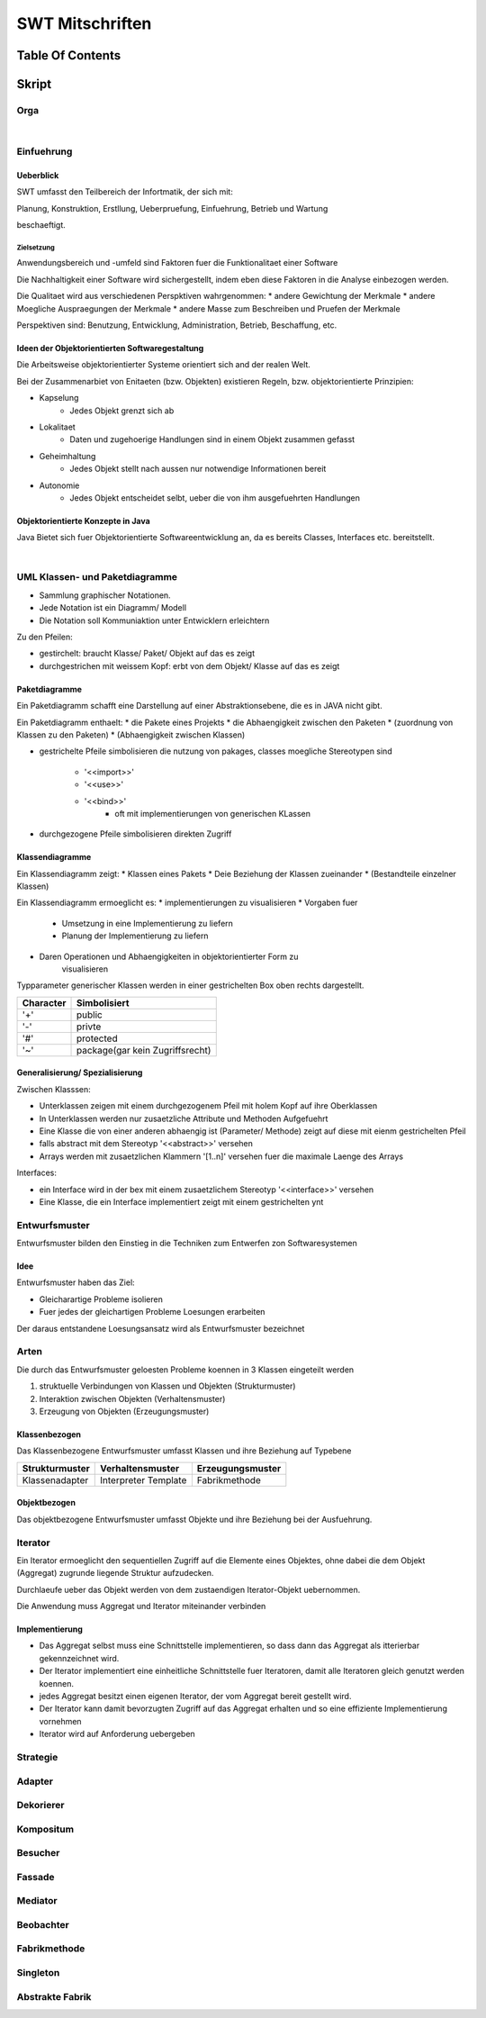 .. todo::
    ...
################
SWT Mitschriften
################

Table Of Contents
#################

Skript
#######

Orga
====

|

Einfuehrung
===========

Ueberblick
----------

SWT umfasst den Teilbereich der Infortmatik, der sich mit:

Planung, Konstruktion, Erstllung, Ueberpruefung, Einfuehrung, Betrieb und
Wartung

beschaeftigt.

Zielsetzung
^^^^^^^^^^^

Anwendungsbereich und -umfeld sind Faktoren fuer die Funktionalitaet einer
Software

Die Nachhaltigkeit einer Software wird sichergestellt, indem eben diese Faktoren
in die Analyse einbezogen werden.

Die Qualitaet wird aus verschiedenen Perspktiven wahrgenommen:
* andere Gewichtung der Merkmale
* andere Moegliche Auspraegungen der Merkmale
* andere Masse zum Beschreiben und Pruefen der Merkmale

Perspektiven sind:
Benutzung, Entwicklung, Administration, Betrieb, Beschaffung, etc.

Ideen der Objektorientierten Softwaregestaltung
------------------------------------------------

Die Arbeitsweise objektorientierter Systeme orientiert sich and der realen Welt.

Bei der Zusammenarbiet von Enitaeten (bzw. Objekten) existieren Regeln, bzw.
objektorientierte Prinzipien:

* Kapselung
    + Jedes Objekt grenzt sich ab
* Lokalitaet
    + Daten und zugehoerige Handlungen sind in einem Objekt zusammen gefasst
* Geheimhaltung
    + Jedes Objekt stellt nach aussen nur notwendige Informationen bereit
* Autonomie
    + Jedes Objekt entscheidet selbt, ueber die von ihm ausgefuehrten Handlungen

Objektorientierte Konzepte in Java
-----------------------------------

Java Bietet sich fuer Objektorientierte Softwareentwicklung an, da es bereits
Classes, Interfaces etc. bereitstellt.

|

UML Klassen- und Paketdiagramme
===============================

* Sammlung graphischer Notationen.
* Jede Notation ist ein Diagramm/ Modell
* Die Notation soll Kommuniaktion unter Entwicklern erleichtern

Zu den Pfeilen:

* gestirchelt: braucht Klasse/ Paket/ Objekt auf das es zeigt
* durchgestrichen mit weissem Kopf: erbt von dem Objekt/ Klasse auf das es zeigt

Paketdiagramme
--------------

Ein Paketdiagramm schafft eine Darstellung auf einer Abstraktionsebene, die es
in JAVA nicht gibt. 

Ein Paketdiagramm enthaelt:
* die Pakete eines Projekts
* die Abhaengigkeit zwischen den Paketen
* (zuordnung von Klassen zu den Paketen)
* (Abhaengigkeit zwischen Klassen)

* gestrichelte Pfeile simbolisieren die nutzung von pakages, classes
  moegliche Stereotypen sind
    + '<<import>>'
    + '<<use>>'
    + '<<bind>>'
        - oft mit implementierungen von generischen KLassen
* durchgezogene Pfeile simbolisieren direkten Zugriff

Klassendiagramme
----------------

Ein Klassendiagramm zeigt:
* Klassen eines Pakets
* Deie Beziehung der Klassen zueinander
* (Bestandteile einzelner Klassen)

Ein Klassendiagramm ermoeglicht es:
* implementierungen zu visualisieren
* Vorgaben fuer
    + Umsetzung in eine Implementierung zu liefern
    + Planung der Implementierung zu liefern
* Daren Operationen und Abhaengigkeiten in objektorientierter Form zu
    visualisieren

Typparameter generischer Klassen werden in einer gestrichelten Box oben rechts
dargestellt.

=========== ===============================
Character   Simbolisiert
=========== ===============================
'+'         public
'-'         privte
'#'         protected
'~'         package(gar kein Zugriffsrecht)
=========== ===============================

Generalisierung/ Spezialisierung
--------------------------------

Zwischen Klasssen:

* Unterklassen zeigen mit einem durchgezogenem Pfeil mit holem Kopf auf ihre 
  Oberklassen
* In Unterklassen werden nur zusaetzliche Attribute und Methoden Aufgefuehrt
* Eine Klasse die von einer anderen abhaengig ist (Parameter/ Methode) zeigt
  auf diese mit eienm gestrichelten Pfeil
* falls abstract mit dem Stereotyp '<<abstract>>' versehen
* Arrays werden mit zusaetzlichen Klammern '[1..n]' versehen fuer die maximale
  Laenge des Arrays

Interfaces:

* ein Interface wird in der bex mit einem zusaetzlichem Stereotyp
  '<<interface>>' versehen
* Eine Klasse, die ein Interface implementiert zeigt mit einem gestrichelten
  ynt

.. 141

Entwurfsmuster
==============

Entwurfsmuster bilden den Einstieg in die Techniken zum Entwerfen zon 
Softwaresystemen

Idee
----

Entwurfsmuster haben das Ziel:

* Gleicharartige Probleme isolieren
* Fuer jedes der gleichartigen Probleme Loesungen erarbeiten

Der daraus entstandene Loesungsansatz wird als Entwurfsmuster bezeichnet

Arten
=====

Die durch das Entwurfsmuster geloesten Probleme koennen in 3 Klassen eingeteilt
werden

1. struktuelle Verbindungen von Klassen und Objekten (Strukturmuster)
2. Interaktion zwischen Objekten (Verhaltensmuster)
3. Erzeugung von Objekten (Erzeugungsmuster)

Klassenbezogen
--------------

Das Klassenbezogene Entwurfsmuster umfasst Klassen und ihre Beziehung auf
Typebene

=================== ======================= =============================
Strukturmuster      Verhaltensmuster        Erzeugungsmuster
=================== ======================= =============================
Klassenadapter      Interpreter             Fabrikmethode
                    Template
=================== ======================= =============================

Objektbezogen
-------------

Das objektbezogene Entwurfsmuster umfasst Objekte und ihre Beziehung bei der
Ausfuehrung.

=================== =======================     =============================
Strukturmuster      Verhaltensmuster            Erzeugungsmuster
=================== =======================     =============================
Objektadabpter      Strategie                   Abstrakte Fabrik
Dekorierer          Mediator                    Singleton
Kompositum          Beobachter                  Erbauer
Fassade             Verantwortlichkeitskette    Prototyp
Bruecke             Kommando
Fliegengewicht      Iterator
Stellvertreter      Erinnerer
                    Zustand
                    Besucher
=================== =======================     =============================

Iterator
========

.. 148

Ein Iterator ermoeglicht den sequentiellen Zugriff auf die Elemente eines
Objektes, ohne dabei die dem Objekt (Aggregat) zugrunde liegende Struktur 
aufzudecken.

Durchlaeufe ueber das Objekt werden von dem zustaendigen Iterator-Objekt 
uebernommen.

Die Anwendung muss Aggregat und Iterator miteinander verbinden

Implementierung
---------------

* Das Aggregat selbst muss eine Schnittstelle implementieren, so dass dann das
  Aggregat als itterierbar gekennzeichnet wird.
* Der Iterator implementiert eine einheitliche Schnittstelle fuer Iteratoren,
  damit alle Iteratoren gleich genutzt werden koennen.
* jedes Aggregat besitzt einen eigenen Iterator, der vom Aggregat bereit
  gestellt wird.
* Der Iterator kann damit bevorzugten Zugriff auf das Aggregat erhalten und so
  eine effiziente Implementierung vornehmen
* Iterator wird auf Anforderung uebergeben

.. 170

Strategie
=========

.. 173

Adapter
=======

.. 193

Dekorierer
==========

.. 210

Kompositum
==========

.. 239

Besucher
========

.. 262

Fassade
=======

.. 266

Mediator
========

.. 273

Beobachter
==========

.. 283

Fabrikmethode
=============

.. 309

Singleton
=========

.. 315

Abstrakte Fabrik
================

.. 322

